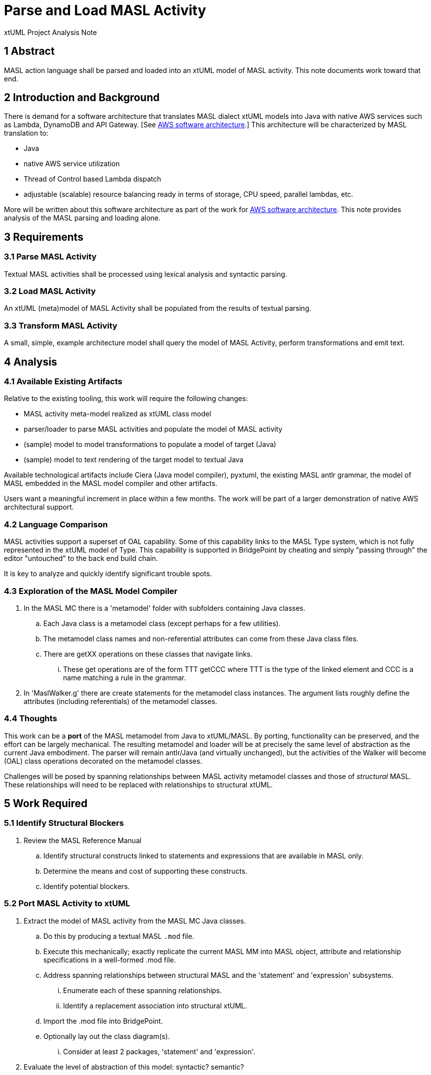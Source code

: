 = Parse and Load MASL Activity

xtUML Project Analysis Note

== 1 Abstract

MASL action language shall be parsed and loaded into an xtUML model of
MASL activity.  This note documents work toward that end.

== 2 Introduction and Background

There is demand for a software architecture that translates MASL dialect
xtUML models into Java with native AWS services such as Lambda, DynamoDB
and API Gateway.  [See <<dr-2, AWS software architecture>>.]  This
architecture will be characterized by MASL translation to:

* Java
* native AWS service utilization
* Thread of Control based Lambda dispatch
* adjustable (scalable) resource balancing ready in terms of storage,
CPU speed, parallel lambdas, etc.

More will be written about this software architecture as part of the work
for <<dr-2, AWS software architecture>>.  This note provides analysis of
the MASL parsing and loading alone.

== 3 Requirements

=== 3.1 Parse MASL Activity
Textual MASL activities shall be processed using lexical analysis and
syntactic parsing.

=== 3.2 Load MASL Activity
An xtUML (meta)model of MASL Activity shall be populated from the results
of textual parsing.

=== 3.3 Transform MASL Activity
A small, simple, example architecture model shall query the model of
MASL Activity, perform transformations and emit text.

== 4 Analysis

=== 4.1 Available Existing Artifacts

Relative to the existing tooling, this work will require the following
changes:

* MASL activity meta-model realized as xtUML class model
* parser/loader to parse MASL activities and populate the model of MASL activity
* (sample) model to model transformations to populate a model of target (Java)
* (sample) model to text rendering of the target model to textual Java

Available technological artifacts include Ciera (Java model compiler),
pyxtuml, the existing MASL antlr grammar, the model of MASL embedded in
the MASL model compiler and other artifacts.

Users want a meaningful increment in place within a few months.  The work
will be part of a larger demonstration of native AWS architectural support.

=== 4.2 Language Comparison

MASL activities support a superset of OAL capability.  Some of this
capability links to the MASL Type system, which is not fully represented
in the xtUML model of Type.  This capability is supported in BridgePoint
by cheating and simply "passing through" the editor "untouched" to the
back end build chain.

It is key to analyze and quickly identify significant trouble spots.

=== 4.3 Exploration of the MASL Model Compiler

. In the MASL MC there is a 'metamodel' folder with subfolders containing
  Java classes.
  .. Each Java class is a metamodel class (except perhaps for a few
     utilities).
  .. The metamodel class names and non-referential attributes can come
     from these Java class files.
  .. There are getXX operations on these classes that navigate links.
     ... These get operations are of the form TTT getCCC where TTT is the
         type of the linked element and CCC is a name matching a rule in
         the grammar.
. In 'MaslWalker.g' there are create statements for the metamodel class
  instances.  The argument lists roughly define the attributes (including
  referentials) of the metamodel classes.

=== 4.4 Thoughts

This work can be a **port** of the MASL metamodel from Java to xtUML/MASL.
By porting, functionality can be preserved, and the effort can be
largely mechanical.  The resulting metamodel and loader will be at
precisely the same level of abstraction as the current Java embodiment.
The parser will remain antlr/Java (and virtually unchanged), but the
activities of the Walker will become (OAL) class operations decorated
on the metamodel classes.

Challenges will be posed by spanning relationships between MASL activity
metamodel classes and those of _structural_ MASL.  These relationships
will need to be replaced with relationships to structural xtUML.

== 5 Work Required

=== 5.1 Identify Structural Blockers

. Review the MASL Reference Manual
  .. Identify structural constructs linked to statements and expressions
     that are available in MASL only.
  .. Determine the means and cost of supporting these constructs.
  .. Identify potential blockers.

=== 5.2 Port MASL Activity to xtUML

. Extract the model of MASL activity from the MASL MC Java classes.
  .. Do this by producing a textual MASL `.mod` file.
  .. Execute this mechanically; exactly replicate the current MASL MM into
     MASL object, attribute and relationship specifications in a well-formed
     .mod file.
  .. Address spanning relationships between structural MASL and the
     'statement' and 'expression' subsystems.
     ... Enumerate each of these spanning relationships.
     ... Identify a replacement association into structural xtUML.
  .. Import the .mod file into BridgePoint.
  .. Optionally lay out the class diagram(s).
     ... Consider at least 2 packages, 'statement' and 'expression'.
. Evaluate the level of abstraction of this model:  syntactic?  semantic?
  .. (Preliminarily, I observe the model to be exactly what you see in
     textual MASL.)
. Add the above model of MASL activity as a sibling package to 'mcooa'
  (model compiler OOA of OOA) and linked accordingly to the structural xtUML.
  .. Consider any significant overlap with the model of OAL.
. Start with the MASL MC antlr parser to parse and load MASL activities.
  .. Migrate walker activities into metamodel operations.
     ... In the AST walker, call into modeled activities (as is done in
         the OAL parser).
     ... As an alternative, consider connecting from the loaded Java classes.
  .. Alternatively, add the MASL activity subsystem to the schema of pyxtuml.
     Parse and persist as SQL as done with the pyxtuml OAL prebuilder.

== 6 Acceptance Test

== 7 Document References

. [[dr-1]] https://support.onefact.net/issues/11745[11745 - Parse MASL into xtUML meta-model of MASL activity]
. [[dr-2]] https://support.onefact.net/issues/11744[11744 - AWS software architecture]

---

This work is licensed under the Creative Commons CC0 License

---
